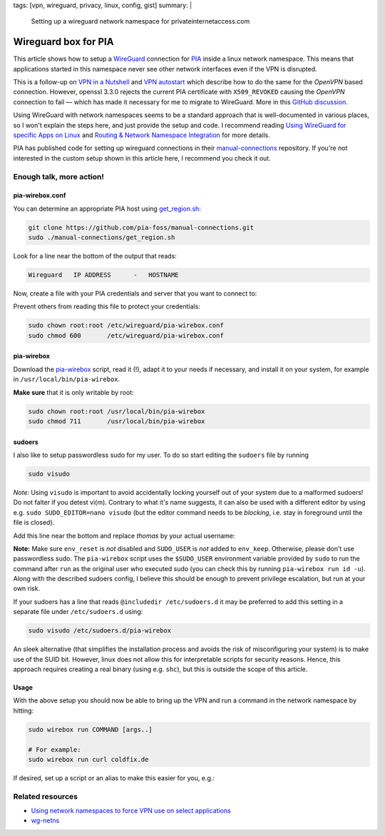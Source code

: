 tags: [vpn, wireguard, privacy, linux, config, gist]
summary: |
  Setting up a wireguard network namespace for privateinternetaccess.com

Wireguard box for PIA
=====================

This article shows how to setup a WireGuard_ connection for PIA_ inside a
linux network namespace. This means that applications started in this
namespace never see other network interfaces even if the VPN is disrupted.

.. _WireGuard:          https://www.wireguard.com/
.. _PIA:                https://www.privateinternetaccess.com/

This is a follow-up on `VPN in a Nutshell`_ and `VPN autostart`_ which
describe how to do the same for the *OpenVPN* based connection. However,
openssl 3.3.0 rejects the current PIA certificate with ``X509_REVOKED``
causing the *OpenVPN* connection to fail — which has made it necessary for me
to migrate to WireGuard. More in this `GitHub discussion`_.

.. _GitHub discussion:  https://github.com/openssl/openssl/discussions/24301
.. _VPN in a Nutshell:  ../../../../2017/01/29/vpn-box
.. _VPN autostart:      ../../../../2017/02/24/vpn-autostart

Using WireGuard with network namespaces seems to be a standard approach that
is well-documented in various places, so I won't explain the steps here, and
just provide the setup and code. I recommend reading `Using WireGuard for
specific Apps on Linux`_ and `Routing & Network Namespace Integration`_ for
more details.

PIA has published code for setting up wireguard connections in their
manual-connections_ repository. If you're not interested in the custom setup
shown in this article here, I recommend you check it out.

.. _Using WireGuard for specific Apps on Linux:
   https://www.procustodibus.com/blog/2023/04/wireguard-netns-for-specific-apps/#enable-selectively
.. _Routing & Network Namespace Integration:
   https://www.wireguard.com/netns/
.. _manual-connections:
   https://github.com/pia-foss/manual-connections


Enough talk, more action!
-------------------------

pia-wirebox.conf
~~~~~~~~~~~~~~~~

You can determine an appropriate PIA host using get_region.sh_:

.. code-block:: bash

    git clone https://github.com/pia-foss/manual-connections.git
    sudo ./manual-connections/get_region.sh

Look for a line near the bottom of the output that reads:

.. code-block:: none

    Wireguard   IP ADDRESS      -   HOSTNAME

Now, create a file with your PIA credentials and server that you want to
connect to:

.. code-block:: ini
    :caption: /etc/wireguard/pia-wirebox.conf

    PIA_USER=p1234567
    PIA_PASS=your-password
    WG_HOSTNAME=frankfurt408
    WG_SERVER_IP=138.199.18.71

Prevent others from reading this file to protect your credentials:

.. code-block:: bash

    sudo chown root:root /etc/wireguard/pia-wirebox.conf
    sudo chmod 600       /etc/wireguard/pia-wirebox.conf


.. _get_region.sh:
   https://github.com/pia-foss/manual-connections/blob/master/get_region.sh


pia-wirebox
~~~~~~~~~~~

Download the pia-wirebox_ script, read it (!), adapt it to your needs if
necessary, and install it on your system, for example in
``/usr/local/bin/pia-wirebox``.

**Make sure** that it is only writable by root:

.. code-block:: bash

    sudo chown root:root /usr/local/bin/pia-wirebox
    sudo chmod 711       /usr/local/bin/pia-wirebox

.. _pia-wirebox: ./pia-wirebox


sudoers
~~~~~~~

I also like to setup passwordless sudo for my user. To do so start editing the
``sudoers`` file by running

.. code-block:: bash

    sudo visudo

*Note:* Using ``visudo`` is important to avoid accidentally locking yourself
out of your system due to a malformed sudoers!  Do not falter if you detest
vi(m).  Contrary to what it's name suggests, it can also be used with a
different editor by using e.g. ``sudo SUDO_EDITOR=nano visudo`` (but the
editor command needs to be *blocking*, i.e. stay in foreground until the file
is closed).

Add this line near the bottom and replace *thomas* by your actual username:

.. code-block:: bash
    :caption: /etc/sudoers

    thomas ALL = (root) NOSETENV: NOPASSWD: /usr/local/bin/pia-wirebox *

**Note:** Make sure ``env_reset`` is *not* disabled and ``SUDO_USER`` is *not*
added to ``env_keep``. Otherwise, please don't use passwordless sudo. The
``pia-wirebox`` script uses the ``$SUDO_USER`` environment variable provided
by ``sudo`` to run the command after ``run`` as the original user who executed
sudo (you can check this by running ``pia-wirebox run id -u``). Along with the
described sudoers config, I believe this should be enough to prevent privilege
escalation, but run at your own risk.

If your sudoers has a line that reads ``@includedir /etc/sudoers.d`` it may be
preferred to add this setting in a separate file under ``/etc/sudoers.d``
using:

.. code-block:: bash

    sudo visudo /etc/sudoers.d/pia-wirebox

An sleek alternative (that simplifies the installation process and avoids the
risk of misconfiguring your system) is to make use of the SUID bit. However,
linux does not allow this for interpretable scripts for security reasons.
Hence, this approach requires creating a real binary (using e.g. ``shc``), but
this is outside the scope of this article.


Usage
~~~~~

With the above setup you should now be able to bring up the VPN and run a
command in the network namespace by hitting:

.. code-block:: bash

    sudo wirebox run COMMAND [args..]

    # For example:
    sudo wirebox run curl coldfix.de

If desired, set up a script or an alias to make this easier for you, e.g.:

.. code-block:: bash
    :caption: ~/.bashrc

    alias wirebox="sudo /usr/local/bin/pia-wirebox run"


Related resources
-----------------

- `Using network namespaces to force VPN use on select applications`_
- wg-netns_

.. _Using network namespaces to force VPN use on select applications:
   https://try.popho.be/vpn-netns.html
.. _wg-netns:
   https://github.com/dadevel/wg-netns
